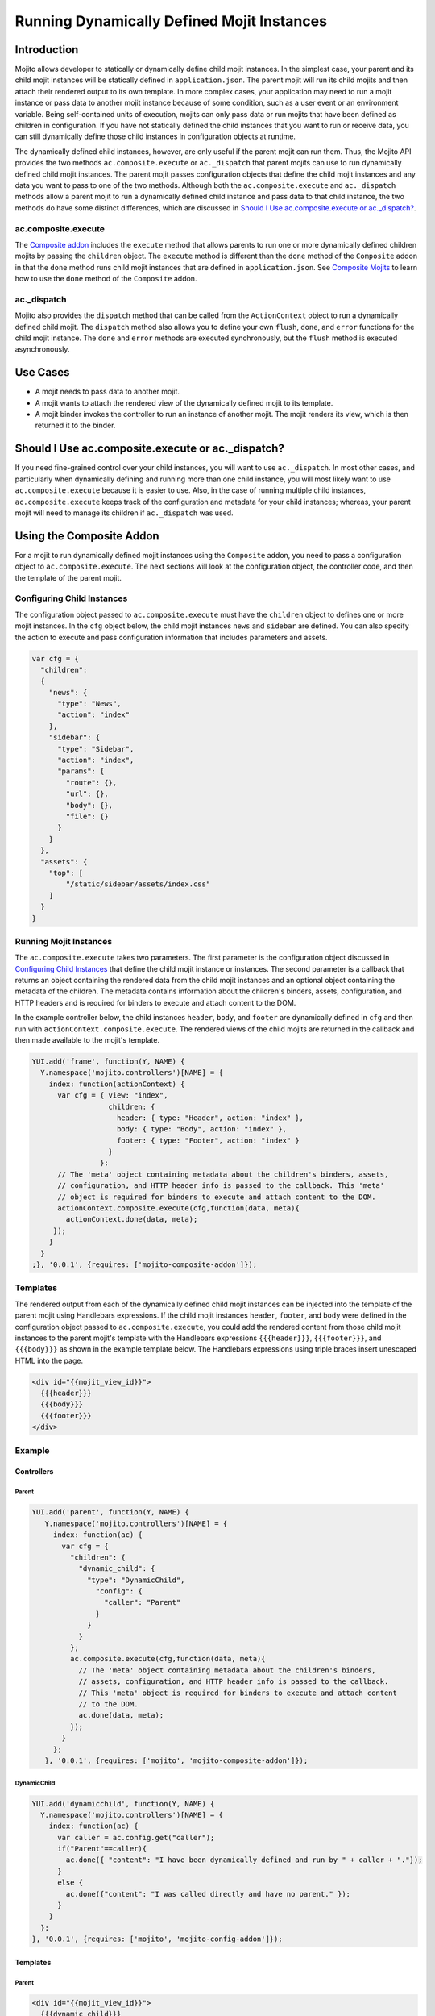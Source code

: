 ===========================================
Running Dynamically Defined Mojit Instances
===========================================

.. _dyn_defined_mojits-intro:

Introduction
============

Mojito allows developer to statically or dynamically define child mojit 
instances. In the simplest case, your parent and its child mojit instances 
will be statically defined in ``application.json``. The parent mojit will 
run its child mojits and then attach their rendered output to its own 
template. In more complex cases, your application may need to run a mojit 
instance or pass data to another mojit instance because of some condition, 
such as a user event or an environment variable. Being self-contained units 
of execution, mojits can only pass data or run mojits that have been defined 
as children in configuration. If you have not statically defined the child 
instances that you want to run or receive data, you can still dynamically 
define those child instances in configuration objects at runtime.

The dynamically defined child instances, however, are only useful if the 
parent mojit can run them. Thus, the Mojito API provides the two methods 
``ac.composite.execute`` or ``ac._dispatch`` that parent mojits can use to 
run dynamically defined child mojit instances. The parent mojit passes 
configuration objects that define the child mojit instances and any data 
you want to pass to one of the two methods. Although both the 
``ac.composite.execute`` and ``ac._dispatch`` methods allow a parent mojit 
to run a dynamically defined child instance and pass data to that child 
instance, the two methods do have some distinct differences, which are 
discussed in `Should I Use ac.composite.execute or ac._dispatch?`_.

.. _dyn_defined_mojits_intro-execute:

ac.composite.execute
--------------------

The `Composite addon <../../api/classes/Composite.common.html>`_ includes 
the ``execute`` method that allows parents to run  one or more dynamically 
defined children mojits by passing the ``children`` object. The ``execute`` 
method is different than the ``done`` method of the ``Composite`` addon in 
that the ``done`` method runs child mojit instances that are defined in 
``application.json``. See `Composite Mojits <./mojito_composite_mojits.html>`_ 
to learn how to use the ``done`` method of the ``Composite`` addon.

.. _dyn_defined_mojits_intro-dispatch:

ac._dispatch
------------

Mojito also provides the ``dispatch`` method that can be called from the 
``ActionContext`` object to run a dynamically defined child mojit. The 
``dispatch`` method also allows you to define your own ``flush``, 
``done``, and ``error`` functions for the child mojit instance.
The ``done`` and ``error`` methods are executed synchronously,
but the ``flush`` method is executed asynchronously.

.. _dyn_defined_mojits-use_cases:

Use Cases
=========

- A mojit needs to pass data to another mojit.
- A mojit wants to attach the rendered view of the dynamically defined mojit 
  to its template.
- A mojit binder invokes the controller to run an instance of another mojit. 
  The mojit renders its view, which is then returned it to the binder.

.. _dyn_defined_mojits-exec_v_dispatch:

Should I Use ac.composite.execute or ac._dispatch?
=================================================

If you need fine-grained control over your child instances, you will want to 
use ``ac._dispatch``. In most other cases, and particularly when dynamically 
defining and running more than one child instance, you will most likely want 
to use ``ac.composite.execute`` because it is easier to use. Also, in the case 
of running multiple child instances, ``ac.composite.execute`` keeps track of 
the configuration and metadata for your child instances; whereas, your parent 
mojit will need to manage its children if ``ac._dispatch`` was used.

.. _dyn_defined_mojits-composite:

Using the Composite Addon
=========================

For a mojit to run dynamically defined mojit instances using the ``Composite`` 
addon, you need to pass a configuration object to ``ac.composite.execute``. 
The next sections will look at the configuration object, the controller code, 
and then the template of the parent mojit.

.. _dyn_defined_mojits_comp-child:

Configuring Child Instances
---------------------------

The configuration object passed to ``ac.composite.execute`` must have the
``children`` object to defines one or more mojit instances. In the ``cfg`` 
object below, the child mojit instances ``news`` and ``sidebar`` are defined. 
You can also specify the action to execute and pass configuration information 
that includes parameters and assets.

.. code-block:: javascript

   var cfg = {
     "children":
     {
       "news": {
         "type": "News",
         "action": "index"
       },
       "sidebar": {
         "type": "Sidebar",
         "action": "index",
         "params": {
           "route": {},
           "url": {},
           "body": {},
           "file": {}
         }
       }
     },
     "assets": {
       "top": [
           "/static/sidebar/assets/index.css"
       ]
     }
   }

.. _dyn_defined_mojits-run_mojits:

Running Mojit Instances
-----------------------

The ``ac.composite.execute`` takes two parameters. The first parameter is the 
configuration object discussed in `Configuring Child Instances`_ that define 
the child mojit instance or instances. The second parameter is a callback that 
returns an object containing the rendered data from the child mojit 
instances and an optional object containing the metadata of the children. 
The metadata contains information about the children's binders, assets, 
configuration, and HTTP headers and is required for binders to execute and 
attach content to the DOM.

In the example controller below, the child instances ``header``, ``body``, 
and ``footer`` are dynamically defined in ``cfg`` and then run with 
``actionContext.composite.execute``. The rendered views of the child mojits 
are returned in the callback and then made available to the mojit's template.

.. code-block:: javascript

   YUI.add('frame', function(Y, NAME) {
     Y.namespace('mojito.controllers')[NAME] = { 
       index: function(actionContext) {
         var cfg = { view: "index", 
                     children: { 
                       header: { type: "Header", action: "index" }, 
                       body: { type: "Body", action: "index" }, 
                       footer: { type: "Footer", action: "index" }
                     }
                   };
         // The 'meta' object containing metadata about the children's binders, assets, 
         // configuration, and HTTP header info is passed to the callback. This 'meta' 
         // object is required for binders to execute and attach content to the DOM.
         actionContext.composite.execute(cfg,function(data, meta){
           actionContext.done(data, meta);
        });
       }
     }
   ;}, '0.0.1', {requires: ['mojito-composite-addon']});


.. _dyn_defined_mojits-templates:

Templates
---------

The rendered output from each of the dynamically defined child mojit instances can be 
injected into the template of the parent mojit using Handlebars expressions. If the child 
mojit instances ``header``, ``footer``, and ``body`` were defined in the configuration 
object passed to ``ac.composite.execute``, you could add the rendered content from those 
child mojit instances to the parent mojit's template with the Handlebars expressions 
``{{{header}}}``, ``{{{footer}}}``, and ``{{{body}}}`` as shown in the example template
below. The Handlebars expressions using triple braces insert unescaped HTML into the page.

.. code-block:: html 
   
   <div id="{{mojit_view_id}}">
     {{{header}}}
     {{{body}}}
     {{{footer}}}
   </div>

.. _dyn_defined_mojits-exs:

Example
-------

.. _dyn_defined_mojits_exs-controllers:

Controllers
###########

.. _dyn_controllers-parentmojit:

Parent
******

.. code-block:: javascript

   YUI.add('parent', function(Y, NAME) {
      Y.namespace('mojito.controllers')[NAME] = { 
        index: function(ac) {
          var cfg = {
            "children": {
              "dynamic_child": {
                "type": "DynamicChild",
                  "config": {
                    "caller": "Parent"
                  }
                }
              }
            };
            ac.composite.execute(cfg,function(data, meta){
              // The 'meta' object containing metadata about the children's binders, 
              // assets, configuration, and HTTP header info is passed to the callback. 
              // This 'meta' object is required for binders to execute and attach content 
              // to the DOM.
              ac.done(data, meta);
            });
          }
        };
      }, '0.0.1', {requires: ['mojito', 'mojito-composite-addon']});

.. _dyn_controllers-dynchild:

DynamicChild
************

.. code-block:: javascript

   YUI.add('dynamicchild', function(Y, NAME) {
     Y.namespace('mojito.controllers')[NAME] = { 
       index: function(ac) {
         var caller = ac.config.get("caller");       
         if("Parent"==caller){
           ac.done({ "content": "I have been dynamically defined and run by " + caller + "."});
         }
         else {
           ac.done({"content": "I was called directly and have no parent." });
         }
       }
     };
   }, '0.0.1', {requires: ['mojito', 'mojito-config-addon']});


.. _dyn_defined_mojits_exs-templates:

Templates
#########

.. _dyn_templates-parentmojit:

Parent
******

.. code-block:: html

   <div id="{{mojit_view_id}}">
     {{{dynamic_child}}}
   </div>

.. _dyn_templates-dynchild:

DynamicChild
************

.. code-block:: html

   <div id="{{mojit_view_id}}">
      {{{content}}}
   </div>


.. _dyn_defined_mojits_exs-rendered_views:

Rendered Views
##############

- ``localhost:8666/@Parent/index``

   ::

      I have been dynamically defined and run by Parent.

- ``localhost:8666/@DynamicChild/index``

   ::
  
      I was called directly and have no parent.  

.. _dyn_defined_mojits-dispatch:

Using ac._dispatch
==================

Using ``ac._dispatch`` not only allows you to run a dynamically defined child 
mojit instance like ``ac.composite.execute``, but you also have more 
fine-grained control over how the child mojit instance runs. The content from 
the child mojit's controller may be passed to its template or the child mojit's 
rendered template is passed to the parent mojit. 

.. _dyn_dispatch-config:

Configuring a Child Instance
----------------------------

Two configuration objects are passed to ``ac._dispatch``, each having a 
different function. The ``command`` object defines the instance, the action 
to execute, the context, and any parameters. This lets the parent mojit have 
greater control over its child instances. The ``adapter`` object lets you 
define custom ``flush``, ``done``, and ``error`` functions for the child mojit 
instances. 

Although you can also pass the ``ActionContext`` object as the ``adapter`` to 
use the default ``flush``, ``done``, and ``error`` functions, it is not 
recommended because the ``ActionContext`` object contains both parent and child 
mojit metadata, which could cause unexpected results.

Command Object
##############

In the ``command`` object below, a mojit instance of type ``Messenger`` and 
the action to execute are specified. The new mojit instance is also passed 
parameters.

.. code-block:: javascript

   var command = {
     "instance" : {
       "type": "Messenger"
     },
     "action": "index",
     "context": ac.context,
     "params": {
       "route": { "path": "/message" },
       "url": { "message_type": "email" },
       "body": { "content": "Dispatch a mojit" }

     }
   };

.. _dyn_dispatch-adapter:   

Adapter Object
##############

In the ``adapter`` object below, the ``ac.done``, ``ac.flush``, or ``ac.error`` 
are defined and will override those functions in the child mojit instance. 
See `Adapter Functions`_ for more information.

.. code-block:: javascript
  
   var adapter = {
      flush: function(data, meta){...},
      done: function(data, meta){
        var body = ac.params.body();
        var output = { "data": data, "body": body };
        ac.done(output);
      },
      error: function(err){ Y.log(err); }
   }; 

.. _dyn_dispatch-adapter_funcs:   

Adapter Functions
#################
   
The functions ``ac.done``, ``ac.flush``, and ``ac.error`` defined in the ``adapter``
object are actually implemented by the Mojito framework. For example, before 
``adapter.done`` is executed, Mojito runs the ``done`` function defined in 
`action-context.common.js <https://github.com/yahoo/mojito/blob/develop/lib/app/autoload/action-context.common.js>`_,
which collects metadata and configuration. 

.. _dyn_dispatch-controller:

Controller
----------

The controller of the mojit that is dynamically creating mojit instances 
defines the mojit instance and passes custom versions of ``done``, ``flush``, 
and ``error``. 

.. code-block:: javascript

   YUI.add('Motherlode', function(Y, NAME) {
     Y.namespace('mojito.controllers')[NAME] = { 
       index: function(ac) {
         var adapter = {
           done: function(data, meta){
             var body = ac.params.body();
             var output = { "data": data, "body": body };
             ac.done(output);
           },
           error: function(err){ Y.log(err); }
         }; 
         var command = {
           "instance" : {
             "type": "Messenger",
             "action": "index"
           },
           "context": ac.context,
           "params": {
             "route": { "path": "/message" },
             "url": { "message_type": "email" },
             "body": { "content": "Dispatch a mojit" }
           }
         };
         ac._dispatch(command,adapter);
      }
    };
  }, '0.0.1', {requires: ['mojito']});

.. _dyn_dispatch-templates:

Templates
---------

The template that is rendered depends on the ``adapter`` object passed to 
``ac._dispatch``. If you pass the ``ac`` object as the ``adapter`` parameter,
as in ``ac._dispatch(command,ac)``, the ``ac.done`` in the dynamically defined 
mojit will execute and its template will be rendered. If you pass a custom 
``adapter`` object defining ``done``, you can call ``ac.done`` inside your 
defined ``done`` method to pass data to the parent mojit and render its 
template.

.. _dyn_dispatch_templates-exs:

Examples
########

.. _dyn_dispatch-templates_ex_one:

Example One
***********

In this example, the mojit ``Creator`` dynamically creates the child
mojit instance of type ``Spawned``. The child mojit instance gets data 
from its parent mojit and then renders its template. The rendered template 
is returned to the parent mojit, which inserts the content into its own 
template.


.. _dyn_dispatch-templates_exs-app_config:

Application Configuration
^^^^^^^^^^^^^^^^^^^^^^^^^

.. code-block:: javascript
  
   [
     {
       "settings": [ "master" ],
       "specs": {
         "creator": {
           "type":"Creator"
         }
       }
     }
   ]

.. _dyn_dispatch-templates_exs-controllers:

Controllers  
^^^^^^^^^^^

.. _templates_exs_controllers-creatormojit:

Creator
```````

.. code-block:: javascript 

   YUI.add('creator', function(Y, NAME) {
   
      Y.namespace('mojito.controllers')[NAME] = { 
        index: function(ac) {
          var buffer = '';
          var command = {
            "instance" : {
              "type": "Spawned",
              "action": "index"
            },
            "context": ac.context,
            "params": {
              "route": { "name":"creator" },
              "url": { "path":"/creator" },
              "body": { "message":"I have been defined and run by Creator." }
            }
          };
          var adapter = {
            "error": function(childErr) {
              Y.log('-- child error');
              ac.error(childErr);
            },
            "flush": function(childData, childMeta) {
              Y.log('-- child flush');
              buffer += childData;
            },
            "done": function(childData, childMeta) {
              console.log('-- child done');
              var meta = {};
              buffer += childData;
              Y.mojito.util.metaMerge(meta, childMeta);
              ac.done({ "child_slot": buffer }, meta);
            }
          };
          ac._dispatch(command,adapter);
        }
     };
   }, '0.0.1', {requires: ['mojito']});

.. _templates_exs_controllers-spawnedmojit:

Spawned
```````

.. code-block:: javascript 

   YUI.add('spawned', function(Y, NAME) {
   
      Y.namespace('mojito.controllers')[NAME] = { 

        "index": function(ac) {
          ac.done({ "route": ac.params.route('name'), 
                    "url": ac.params.url('path'), 
                    "body": ac.params.body("message")
          });
        }
     };
   }, '0.0.1', {requires: ['mojito']});


.. _dyn_dispatch-templates_exs-templates:

Templates
^^^^^^^^^ 

.. _templates_exs-templates_spawnedmojit:

Spawned
```````

.. code-block:: html 

   <div id="{{mojit_view_id}}">
     <h3>Child Mojit Instance</h3>
     <ul>
       <li>Route: {{route}}</li> 
       <li>Path: {{url}}</li> 
       <li>Message: {{body}}</li>
     </ul>
   </div>

.. _templates_exs-templates_creatormojit:

Creator
```````
   
.. code-block:: html

   <div id="{{mojit_view_id}}">
   <h3>Parent Mojit</h3>
     {{{child_slot}}}
   </div>

.. _dyn_dispatch-templates_ex_two:

Example Two
***********

In this example, the binder invokes its controller to dynamically define an 
instance of another mojit. The dynamically defined mojit instance renders its 
view, which is then sent to the binder to be attached to the DOM.

.. _templates_ex_two-app_config:

Application Configuration
^^^^^^^^^^^^^^^^^^^^^^^^^

``application.json``

.. code-block:: javascript

   [
     {
       "settings": [ "master" ],
       "specs": {
         "frame" : {
           "type" : "HTMLFrameMojit",
           "config" : {            
             "title" : "Fun with Dispatch",
             "deploy" : true,              
             "child" : {                   
               "type" : "Parent"                   
             }                             
           }                       
         }                 
       }           
     }
   ]
   
``app.js``

.. code-block:: javascript

   var express = require('express'),
       libmojito = require('mojito'),
       app;

   app = express();
   libmojito.extend(app);

   app.use(libmojito.middleware());
   app.set('port', process.env.PORT || 8666);

   // map "/" to "hello.index"
   app.get('/', libmojito.dispatch('frame.index'));
   app.listen(app.get('port'), function () {
    debug('Server listening on port ' + app.get('port') + ' ' +
               'in ' + app.get('env') + ' mode');
   });

.. _templates_ex_two-controllers:

Controllers  
^^^^^^^^^^^

.. _templates_ex_two-controllers_parentmojit:

Parent
``````

.. code-block:: javascript

   YUI.add('parent', function(Y, NAME) {
     Y.namespace('mojito.controllers')[NAME] = { 
       index: function(ac) {
         ac.assets.addCss("/static/parent/assets/index.css", "top");
         ac.done();
       },
       dispatch: function(ac) { 
         var command = {
           "instance" : {
             "type" : "Child",
           },
           "context" : ac.context,
           "params" : {}
         };
         ac._dispatch(command, ac);
       }
     };
   }, '0.0.1', {requires: ['mojito', 'mojito-assets-addon']});


.. _templates_ex_two-controllers_childmojit:

Child
`````

.. code-block:: javascript

   YUI.add('child', function(Y, NAME) {
     Y.namespace('mojito.controllers')[NAME] = { 
       index: function(ac) {
         ac.assets.addCss("/static/child/assets/index.css", "top");
         var content = Math.floor(Math.random()*10001);
         ac.done({ "random_content" : content });
       }
     };
   }, '0.0.1', {requires: ['mojito', 'mojito-assets-addon']});
   
.. _templates_ex_two-binders:
   
Binders
^^^^^^^

.. _templates_ex_two-binders_parentmojit:

Parent
``````

.. code-block:: javascript

   YUI.add('parent-binder-index', function(Y, NAME) {
     Y.namespace('mojito.binders')[NAME] = {
       init: function(mojitProxy) {
         this.mojitProxy = mojitProxy;
       },
       bind: function(node) {
         this.node = node;
         Y.one("#btndispatch").on("click", function (e) {
           this.mojitProxy.invoke("dispatch", {}, this.dispatchCallback);
         }, this);
       },
       dispatchCallback: function(error, data, meta) {
         if (error) {
           alert("error dispatching mojit :: " + Y.JSON.stringify(error));
         } else {
           Y.one("#output").append(data);
         }
       }
     };
   }, '0.0.1', {requires: ['mojito-client']});

.. _templates_ex_two-binders_childmojit:

Child
`````

.. code-block:: javascript

   YUI.add('child-binder-index', function(Y, NAME) {
     Y.namespace('mojito.binders')[NAME] = {
       init: function(mojitProxy) {
         this.mojitProxy = mojitProxy;
       },
       bind: function(node) {
         this.node = node;
         var btn = node.all("#btn_remove");
         btn.on("click", function (e) {
           this.mojitProxy.destroySelf(false);
         }, this);      
         btn = null;    
       }
     };
   }, '0.0.1', {requires: ['mojito-client']});
   

.. _templates_ex_two-templates:
   
Templates
^^^^^^^^^

.. _templates_ex_two-templates_parentmojit:

Parent
``````

.. code-block:: html

   <div id="{{mojit_view_id}}">
     <div>
       <button id="btndispatch">Dispatch a child</button>
     </div>
     <div id="output"></div>
   </div>

.. _templates_ex_two-templates_childmojit:

Child
`````

.. code-block:: html

   <div id="{{mojit_view_id}}" class="child">
     <button id="btn_remove">Remove</button>
     {{random_content}}
   </div>

.. _dyn_defined_mojits-execute:

Using ac._dispatch with ac.composite.execute
============================================

You can combine both methods to dynamically define and run a more complex 
set of mojits. The mojit that initiates the process uses ``ac._dispatch`` to 
define and run a parent mojit instance that uses ``ac.composite.execute`` in 
its controller to define and run child mojit instances. This chain of running 
dynamically defined mojit instances can be extended even further if one or more 
of the child mojit instances is using ``ac._dispatch`` or 
``ac.composite.execute``. When running a set of dynamically defined mojits, 
you should be aware that you may run into memory issues.

Because the configuration, controllers, and templates are the same when using 
``ac._dispatch`` and ``ac.composite.execute`` independently or together, please 
see `Using the Composite Addon`_ and `Using ac._dispatch`_ for implementation details. 


.. _dyn_defined_mojits-execute_ex:

Example
-------

In this example, the ``SecondLevel`` uses ``ac._dispatch`` to create a 
child mojit instance of type ``ThirdLevel``, which in turn creates a child 
mojit instance of type ``FourthLevel``. The child instance of type 
``FourthLevel`` is executed and its rendered view is returned to its 
parent mojit instance of type ``ThirdLevel``. The content is then attached 
to the parent mojit instance's template, which gets rendered and returned as 
the response.


.. _execute_ex-app_config:

Application Configuration
#########################

``application.json``

.. code-block:: javascript

   [
     {
       "settings": [ "master" ],
       "specs": {
         "first_level" : {
           "type" : "HTMLFrameMojit",
           "config" : {
             "title" : "Fun with Dispatch and Execute",
             "deploy" : true,
             "child" : {
               "type" : "SecondLevel"
             }
           }
         }
       },
       "assets": {
             "css": [
               "assets/css/defaults.css"
             ]
        }
     }
   ]


``app.js``

.. code-block:: javascript

   var express = require('express'),
       libmojito = require('mojito'),
       app;

   app = express();
   libmojito.extend(app);

   app.use(libmojito.middleware());
   app.set('port', process.env.PORT || 8666);

   // map "/" to "hello.index"
   app.get('/', libmojito.dispatch('first_level.index'));
   app.listen(app.get('port'), function () {
    debug('Server listening on port ' + app.get('port') + ' ' +
               'in ' + app.get('env') + ' mode');
   });

.. _execute_ex-controllers:

Controllers  
###########   

.. _execute_ex-controllers_secondlevelmojit:

SecondLevel
***********

.. code-block:: javascript

   YUI.add('SecondLevel', function(Y, NAME) {
     Y.namespace('mojito.controllers')[NAME] = { 
       index: function(ac) {
         var command = {
           "instance": {
             "type" : "ThirdLevel",
             "action": "index"
           },
           "context" : ac.context,
           "params" : {
             "body": {
               "whoami": "ThirdLevel",
               "creator": "SecondLevel"
             }
           }
         };
         ac._dispatch(command, ac);
       }
     };
   }, '0.0.1', {requires: ['mojito']});
   
.. _execute_ex-controllers_thirdlevelmojit:

ThirdLevel
**********

.. code-block:: javascript

   YUI.add('ThirdLevel', function(Y, NAME) {
     Y.namespace('mojito.controllers')[NAME] = { 
       index: function(ac) {
         var params = ac.params.body();
         var cfg = {
           "view": "index",
           "children": {
             "child": {
               "type": "FourthLevel",
               "action": "index",
               "config": {
                 "creator": "ThirdLevel",
                 "whoami": "FourthLevel"
               }
             }
           }
         };
         ac.composite.execute(cfg,function(data, meta){
           ac.done(Y.merge(params, data), meta);
         });
       }
     };
   }, '0.0.1', {requires: ['mojito', 'mojito-composite-addon']});

.. _execute_ex-controllers_fourthlevelmojit:

FourthLevel
***********

.. code-block:: javascript

   YUI.add('FourthLevel', function(Y, NAME) {
     Y.namespace('mojito.controllers')[NAME] = { 
       index: function(ac) {
         var data = { "creator": ac.config.get("creator"), "whoami": ac.config.get("whoami") };
         ac.done(data);
       }
     };
   }, '0.0.1', {requires: ['mojito']});


.. _execute_ex-templates:

Templates
#########

.. _execute_ex-templates_fourthlevelmojit:

FourthLevel
***********

.. code-block:: html

   <div id="{{mojit_view_id}}">
     <h3>I am the {{whoami}} dynamically defined and run by {{creator}}.</h3>
   </div>

.. _execute_ex-templates_thirdlevelmojit:

ThirdLevel
**********

.. code-block:: html

   <link rel="stylesheet" type="text/css" href="/static/multiple_dynamic_mojits/assets/css/index.css"/>
   <div id="{{mojit_view_id}}">
     <h2>I am the {{whoami}} dynamically defined and run by {{creator}}.</h2>
     {{{child}}}
   </div>


